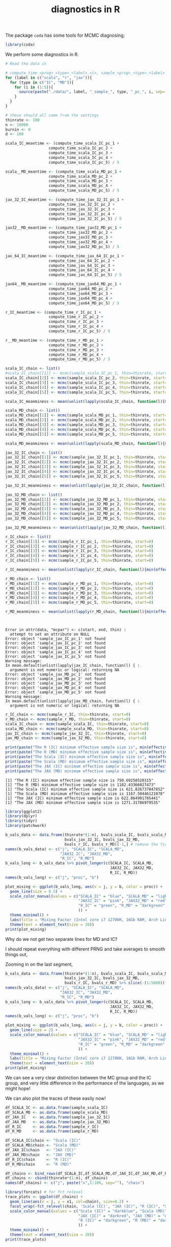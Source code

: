 #+TITLE: diagnostics in R

The package ~coda~ has some tools for MCMC diagnosing;
#+begin_src R :session example :results none
library(coda)
#+end_src

We perform some diagnostics in R.

#+begin_src R :session example :results output :exports both
# Read the data in

# compute_time_<prog>_<type>_<label>_<i>, sample_<prog>_<type>_<label>_<i>, bvals_<prog>_<type>_<label>_<i>
for (label in c("scala", "r", "jax")){
  for (type in c("IC", "MD")){
    for (i in (1:5)){
      source(paste("./data/", label, "_sample_", type, "_pc_", i, sep=''))
    }
  }
}

# these should all come from the settings
thinrate <- 100
n <- 10000
burnin <- 0
d <- 100
#+end_src

#+begin_src R :session example :results none
scala_IC_meantime <- (compute_time_scala_IC_pc_1 +
                   compute_time_scala_IC_pc_2 +
                   compute_time_scala_IC_pc_3 +
                   compute_time_scala_IC_pc_4 +
                   compute_time_scala_IC_pc_5) / 5

scala__MD_meantime <- (compute_time_scala_MD_pc_1 +
                   compute_time_scala_MD_pc_2 +
                   compute_time_scala_MD_pc_3 +
                   compute_time_scala_MD_pc_4 +
                   compute_time_scala_MD_pc_5) / 5

jax_32_IC_meantime <- (compute_time_jax_32_IC_pc_1 +
                   compute_time_jax_32_IC_pc_2 +
                   compute_time_jax_32_IC_pc_3 +
                   compute_time_jax_32_IC_pc_4 +
                   compute_time_jax_32_IC_pc_5) / 5

jax32__MD_meantime <- (compute_time_jax32_MD_pc_1 +
                   compute_time_jax32_MD_pc_2 +
                   compute_time_jax32_MD_pc_3 +
                   compute_time_jax32_MD_pc_4 +
                   compute_time_jax32_MD_pc_5) / 5

jax_64_IC_meantime <- (compute_time_jax_64_IC_pc_1 +
                   compute_time_jax_64_IC_pc_2 +
                   compute_time_jax_64_IC_pc_3 +
                   compute_time_jax_64_IC_pc_4 +
                   compute_time_jax_64_IC_pc_5) / 5

jax64__MD_meantime <- (compute_time_jax64_MD_pc_1 +
                   compute_time_jax64_MD_pc_2 +
                   compute_time_jax64_MD_pc_3 +
                   compute_time_jax64_MD_pc_4 +
                   compute_time_jax64_MD_pc_5) / 5

r_IC_meantime <- (compute_time_r_IC_pc_1 +
                   compute_time_r_IC_pc_2 +
                   compute_time_r_IC_pc_3 +
                   compute_time_r_IC_pc_4 +
                   compute_time_r_IC_pc_5) / 5

r__MD_meantime <- (compute_time_r_MD_pc_1 +
                   compute_time_r_MD_pc_2 +
                   compute_time_r_MD_pc_3 +
                   compute_time_r_MD_pc_4 +
                   compute_time_r_MD_pc_5) / 5

#+end_src

#+begin_src R :session example :results output :exports both
scala_IC_chain <- list()
#scala_IC_chain[[1]] <- mcmc(sample_scala_IC_pc_1, thin=thinrate, start=0)
scala_IC_chain[[2]] <- mcmc(sample_scala_IC_pc_2, thin=thinrate, start=0)
scala_IC_chain[[3]] <- mcmc(sample_scala_IC_pc_3, thin=thinrate, start=0)
scala_IC_chain[[4]] <- mcmc(sample_scala_IC_pc_4, thin=thinrate, start=0)
scala_IC_chain[[5]] <- mcmc(sample_scala_IC_pc_5, thin=thinrate, start=0)

scala_IC_meanminess <- mean(unlist(lapply(scala_IC_chain, function(l){min(effectiveSize(l))})))

scala_MD_chain <- list()
scala_MD_chain[[1]] <- mcmc(sample_scala_MD_pc_1, thin=thinrate, start=0)
scala_MD_chain[[2]] <- mcmc(sample_scala_MD_pc_2, thin=thinrate, start=0)
scala_MD_chain[[3]] <- mcmc(sample_scala_MD_pc_3, thin=thinrate, start=0)
scala_MD_chain[[4]] <- mcmc(sample_scala_MD_pc_4, thin=thinrate, start=0)
scala_MD_chain[[5]] <- mcmc(sample_scala_MD_pc_5, thin=thinrate, start=0)

scala_MD_meanminess <- mean(unlist(lapply(scala_MD_chain, function(l){min(effectiveSize(l))})))

jax_32_IC_chain <- list()
jax_32_IC_chain[[1]] <- mcmc(sample_jax_32_IC_pc_1, thin=thinrate, start=0)
jax_32_IC_chain[[2]] <- mcmc(sample_jax_32_IC_pc_2, thin=thinrate, start=0)
jax_32_IC_chain[[3]] <- mcmc(sample_jax_32_IC_pc_3, thin=thinrate, start=0)
jax_32_IC_chain[[4]] <- mcmc(sample_jax_32_IC_pc_4, thin=thinrate, start=0)
jax_32_IC_chain[[5]] <- mcmc(sample_jax_32_IC_pc_5, thin=thinrate, start=0)

jax_32_IC_meanminess <- mean(unlist(lapply(jax_32_IC_chain, function(l){min(effectiveSize(l))})))

jax_32_MD_chain <- list()
jax_32_MD_chain[[1]] <- mcmc(sample_jax_32_MD_pc_1, thin=thinrate, start=0)
jax_32_MD_chain[[2]] <- mcmc(sample_jax_32_MD_pc_2, thin=thinrate, start=0)
jax_32_MD_chain[[3]] <- mcmc(sample_jax_32_MD_pc_3, thin=thinrate, start=0)
jax_32_MD_chain[[4]] <- mcmc(sample_jax_32_MD_pc_4, thin=thinrate, start=0)
jax_32_MD_chain[[5]] <- mcmc(sample_jax_32_MD_pc_5, thin=thinrate, start=0)

jax_32_MD_meanminess <- mean(unlist(lapply(jax_32_MD_chain, function(l){min(effectiveSize(l))})))

r_IC_chain <- list()
r_IC_chain[[1]] <- mcmc(sample_r_IC_pc_1, thin=thinrate, start=0)
r_IC_chain[[2]] <- mcmc(sample_r_IC_pc_2, thin=thinrate, start=0)
r_IC_chain[[3]] <- mcmc(sample_r_IC_pc_3, thin=thinrate, start=0)
r_IC_chain[[4]] <- mcmc(sample_r_IC_pc_4, thin=thinrate, start=0)
r_IC_chain[[5]] <- mcmc(sample_r_IC_pc_5, thin=thinrate, start=0)

r_IC_meanminess <- mean(unlist(lapply(r_IC_chain, function(l){min(effectiveSize(l))})))

r_MD_chain <- list()
r_MD_chain[[1]] <- mcmc(sample_r_MD_pc_1, thin=thinrate, start=0)
r_MD_chain[[2]] <- mcmc(sample_r_MD_pc_2, thin=thinrate, start=0)
r_MD_chain[[3]] <- mcmc(sample_r_MD_pc_3, thin=thinrate, start=0)
r_MD_chain[[4]] <- mcmc(sample_r_MD_pc_4, thin=thinrate, start=0)
r_MD_chain[[5]] <- mcmc(sample_r_MD_pc_5, thin=thinrate, start=0)

r_MD_meanminess <- mean(unlist(lapply(r_MD_chain, function(l){min(effectiveSize(l))})))



#+end_src

#+RESULTS:
#+begin_example
Error in attr(data, "mcpar") <- c(start, end, thin) : 
  attempt to set an attribute on NULL
Error: object 'sample_jax_IC_pc_1' not found
Error: object 'sample_jax_IC_pc_2' not found
Error: object 'sample_jax_IC_pc_3' not found
Error: object 'sample_jax_IC_pc_4' not found
Error: object 'sample_jax_IC_pc_5' not found
Warning message:
In mean.default(unlist(lapply(jax_IC_chain, function(l) { :
  argument is not numeric or logical: returning NA
Error: object 'sample_jax_MD_pc_1' not found
Error: object 'sample_jax_MD_pc_2' not found
Error: object 'sample_jax_MD_pc_3' not found
Error: object 'sample_jax_MD_pc_4' not found
Error: object 'sample_jax_MD_pc_5' not found
Warning message:
In mean.default(unlist(lapply(jax_MD_chain, function(l) { :
  argument is not numeric or logical: returning NA
#+end_example

#+begin_src R :session example :results output :exports both
r_IC_chain <- mcmc(sample_r_IC, thin=thinrate, start=0)
r_MD_chain <- mcmc(sample_r_MD, thin=thinrate, start=0)
scala_IC_chain <- mcmc(sample_scala_IC, thin=thinrate, start=0)
scala_MD_chain <- mcmc(sample_scala_MD, thin=thinrate, start=0)
jax_IC_chain <- mcmc(sample_jax_32_IC, thin=thinrate, start=0)
jax_MD_chain <- mcmc(sample_jax_32_MD, thin=thinrate, start=0)

print(paste("The R (IC) minimum effective sample size is", min(effectiveSize(r_IC_chain))))
print(paste("The R (MD) minimum effective sample size is", min(effectiveSize(r_MD_chain))))
print(paste("The Scala (IC) minimum effective sample size is", min(effectiveSize(scala_IC_chain))))
print(paste("The Scala (MD) minimum effective sample size is", min(effectiveSize(scala_MD_chain))))
print(paste("The JAX (IC) minimum effective sample size is", min(effectiveSize(jax_IC_chain))))
print(paste("The JAX (MD) minimum effective sample size is", min(effectiveSize(jax_MD_chain))))
#+end_src

#+RESULTS:
: [1] "The R (IC) minimum effective sample size is 750.69258520315"
: [1] "The R (MD) minimum effective sample size is 1182.43366027473"
: [1] "The Scala (IC) minimum effective sample size is 621.826737847852"
: [1] "The Scala (MD) minimum effective sample size is 1167.50446121078"
: [1] "The JAX (IC) minimum effective sample size is 622.864901785441"
: [1] "The JAX (MD) minimum effective sample size is 1271.31786979535"

#+begin_src R :session example :results graphics file :file ./Figures/plot_mixing_full.png :height 600 :width 1200 :exports both
library(ggplot2)
library(dplyr)
library(tidyr)
library(patchwork)

b_vals_data <- data.frame(thinrate*(1:n), bvals_scala_IC, bvals_scala_MD,
                          bvals_jax_32_IC, bvals_jax_32_MD,
                          bvals_r_IC, bvals_r_MD)[-1,] # remove the first data point cause R is funny
names(b_vals_data) <- c("j", "SCALA_IC", "SCALA_MD",
                        "JAX32_IC", "JAX32_MD",
                        "R_IC", "R_MD")
b_vals_long <- b_vals_data %>% pivot_longer(c(SCALA_IC, SCALA_MD,
                                              JAX32_IC, JAX32_MD,
                                              R_IC, R_MD))
names(b_vals_long) <- c("j", "proc", "b")

plot_mixing <- ggplot(b_vals_long, aes(x = j, y = b, color = proc)) +
  geom_line(size = 0.5) +
  scale_color_manual(values = c("SCALA_IC" = "blue", "SCALA_MD" = "lightblue",
                                "JAX32_IC" = "pink", "JAX32_MD" = "red",
                                "R_IC" = "green", "R_MD" = "darkgreen"
                                )) +
  theme_minimal() + 
  labs(title = "Mixing Factor (Intel core i7 12700H, 16Gb RAM, Arch Linux)") +
  theme(text = element_text(size = 20))
print(plot_mixing)
#+end_src

#+RESULTS:
[[file:./Figures/plot_mixing_full.png]]


Why do we not get two separate lines for MD and IC?

I should repeat everything with different PRNG and take averages to smooth things out, 

Zooming in on the last segment,

#+begin_src R :session example :results graphics file :file ./Figures/plot_mixing_zoomed.png :height 600 :width 1200 :exports both
b_vals_data <- data.frame(thinrate*(1:n), bvals_scala_IC, bvals_scala_MD,
                          bvals_jax_32_IC, bvals_jax_32_MD,
                          bvals_r_IC, bvals_r_MD) %>% slice(-(1:5000)) # remove the first data point cause R is funny
names(b_vals_data) <- c("j", "SCALA_IC", "SCALA_MD",
                        "JAX32_IC", "JAX32_MD",
                        "R_IC", "R_MD")
b_vals_long <- b_vals_data %>% pivot_longer(c(SCALA_IC, SCALA_MD,
                                              JAX32_IC, JAX32_MD,
                                              R_IC, R_MD))
names(b_vals_long) <- c("j", "proc", "b")

plot_mixing <- ggplot(b_vals_long, aes(x = j, y = b, color = proc)) +
  geom_line(size = 2) +
  scale_color_manual(values = c("SCALA_IC" = "blue", "SCALA_MD" = "lightblue",
                                "JAX32_IC" = "pink", "JAX32_MD" = "red",
                                "R_IC" = "green", "R_MD" = "darkgreen"
                                )) +
  theme_minimal() + 
  labs(title = "Mixing Factor (Intel core i7 12700H, 16Gb RAM, Arch Linux)") +
  theme(text = element_text(size = 20))
print(plot_mixing)
#+end_src

#+RESULTS:
[[file:./Figures/plot_mixing_zoomed.png]]

We can see a very clear distinction between the MC group and the IC group, and very little difference in the performance of the languages, as we might hope!

We can also plot the traces of these easily now!

#+begin_src R :session example :results none
df_SCALA_IC <- as.data.frame(sample_scala_IC)
df_SCALA_MD <- as.data.frame(sample_scala_MD)
df_JAX_IC   <- as.data.frame(sample_jax_32_IC)
df_JAX_MD   <- as.data.frame(sample_jax_32_MD)
df_R_IC     <- as.data.frame(sample_r_IC)
df_R_MD     <- as.data.frame(sample_r_MD)

df_SCALA_IC$chain <- "Scala (IC)"
df_SCALA_MD$chain <- "Scala (MD)"
df_JAX_IC$chain   <- "JAX (IC)"
df_JAX_MD$chain   <- "JAX (MD)"
df_R_IC$chain     <- "R (IC)"
df_R_MD$chain     <- "R (MD)"

df_chains <- bind_rows(df_SCALA_IC,df_SCALA_MD,df_JAX_IC,df_JAX_MD,df_R_IC,df_R_MD)
df_chains <- cbind(thinrate*(1:n), df_chains)
names(df_chains) <- c("j", paste("x",1:100, sep=""), "chain")
#+end_src


#+begin_src R :session example :results graphics file :file ./Figures/trace_plots.png :height 600 :width 1200 :exports both
library(forcats) # for fct_relevel
trace_plots <- ggplot(df_chains) +
  geom_line(aes(x = j, y = x1, col=chain), size=0.2) +
  facet_wrap(~fct_relevel(chain, 'Scala (IC)', "JAX (IC)", "R (IC)", "Scala (MD)", "JAX (MD)", "R (MD)")) +
  scale_color_manual(values = c("Scala (IC)" = "darkblue", "Scala (MD)" = "darkblue",
                                "JAX (IC)" = "darkred", "JAX (MD)" = "darkred",
                                "R (IC)" = "darkgreen", "R (MD)" = "darkgreen"
                                )) +
  theme_minimal() +
  theme(text = element_text(size = 20))
print(trace_plots)
#+end_src

#+RESULTS:
[[file:./Figures/trace_plots.png]]

